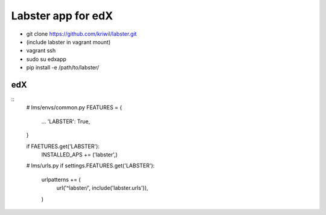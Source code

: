 ===================
Labster app for edX
===================

- git clone https://github.com/kriwil/labster.git
- (include labster in vagrant mount)
- vagrant ssh
- sudo su edxapp
- pip install -e /path/to/labster/

edX
---

::
  # lms/envs/common.py
  FEATURES = {
    ...
    'LABSTER': True,
  }
  
  if FAETURES.get('LABSTER'):
    INSTALLED_APS += ('labster',)
    
  
  # lms/urls.py
  if settings.FEATURES.get('LABSTER'):
    urlpatterns += (
      url('^labster/', include('labster.urls')),
    )
